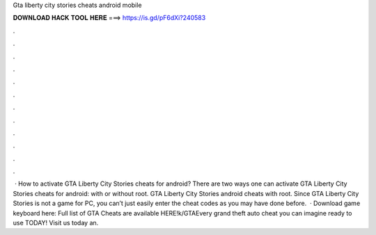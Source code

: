 Gta liberty city stories cheats android mobile

𝐃𝐎𝐖𝐍𝐋𝐎𝐀𝐃 𝐇𝐀𝐂𝐊 𝐓𝐎𝐎𝐋 𝐇𝐄𝐑𝐄 ===> https://is.gd/pF6dXi?240583

.

.

.

.

.

.

.

.

.

.

.

.

 · How to activate GTA Liberty City Stories cheats for android? There are two ways one can activate GTA Liberty City Stories cheats for android: with or without root. GTA Liberty City Stories android cheats with root. Since GTA Liberty City Stories is not a game for PC, you can’t just easily enter the cheat codes as you may have done before.  · Download game keyboard here:  Full list of GTA Cheats are available HERE!k/GTAEvery grand theft auto cheat you can imagine ready to use TODAY! Visit us today an.